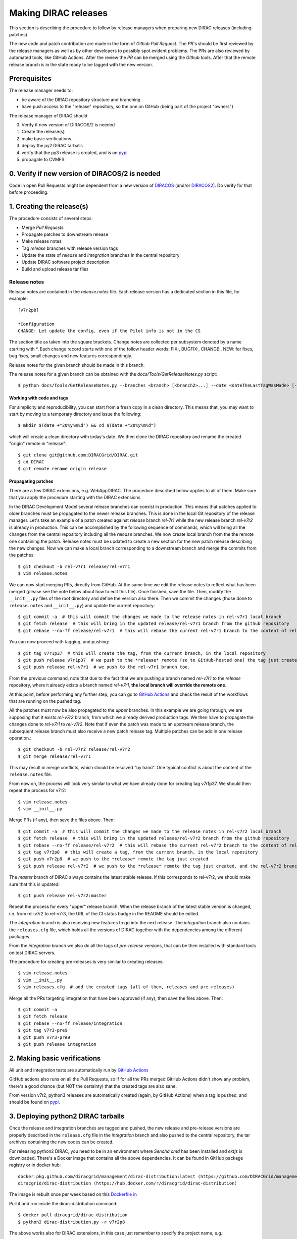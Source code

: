 .. _release_procedure:

=====================
Making DIRAC releases
=====================

.. set highlighting to console input/output
.. highlight:: console

This section is describing the procedure to follow by release managers
when preparing new DIRAC releases (including patches).

The new code and patch contribution are made in the form of *Github* *Pull Request*.
The *PR*'s should be first reviewed by the release managers as well as by other
developers to possibly spot evident problems. The PRs are also reviewed by automated tools, like GitHub Actions.
After the review the *PR* can be merged using the *Github* tools.
After that the remote release branch is in the state ready to be tagged with the new version.

Prerequisites
=============

The release manager needs to:

- be aware of the DIRAC repository structure and branching.
- have push access to the "release" repository, so the one on GitHub (being part of the project "owners")

The release manager of DIRAC should:

0. Verify if new version of DIRACOS/2 is needed
1. Create the release(s)
2. make basic verifications
3. deploy the py2 DIRAC tarballs
4. verify that the py3 release is created, and is on `pypi <https://pypi.org/project/DIRAC/>`_
5. propagate to CVMFS

0. Verify if new version of DIRACOS/2 is needed
===============================================

Code in open Pull Requests might be dependent from a new version of `DIRACOS <https://github.com/DIRACGrid/DIRACOS>`_
(and/or `DIRACOS2 <https://github.com/DIRACGrid/DIRACOS2>`_). Do verify for that before proceeding.


1. Creating the release(s)
==========================

The procedure consists of several steps:

- Merge *Pull Requests*
- Propagate patches to downstream release
- Make release notes
- Tag *release* branches with release version tags
- Update the state of *release* and *integration* branches in the central repository
- Update DIRAC software project description
- Build and upload release tar files



Release notes
`````````````

Release notes are contained in the *release.notes* file. Each release version has a dedicated
section in this file, for example::

  [v7r2p8]
  
  *Configuration
  CHANGE: Let update the config, even if the Pilot info is not in the CS

The section title as taken into the square brackets. Change notes are collected per subsystem
denoted by a name starting with \*. Each change record starts with one of the follow header
words: FIX:, BUGFIX:, CHANGE:, NEW: for fixes, bug fixes, small changes and new features
correspondingly.

Release notes for the given branch should be made in this branch.

The release notes for a given branch can be obtained with the
*docs/Tools/GetReleaseNotes.py* script::

  $ python docs/Tools/GetReleaseNotes.py --branches <branch> [<branch2>...] --date <dateTheLastTagWasMade> [--openPRs]


Working with code and tags
---------------------------

For simplicity and reproducibility, you can start from a fresh copy in a clean directory.
This means that, you may want to start by moving to a temporary directory and issue the following::

  $ mkdir $(date +"20%y%m%d") && cd $(date +"20%y%m%d")

which will create a clean directory with today's date. We then clone the DIRAC repository and rename the created "origin" remote in "release"::

  $ git clone git@github.com:DIRACGrid/DIRAC.git
  $ cd DIRAC
  $ git remote rename origin release



Propagating patches
-------------------

There are a few DIRAC extensions, e.g. WebAppDIRAC.
The procedure described below applies to all of them.
Make sure that you apply the procedure starting with the DIRAC extensions.

In the DIRAC Development Model several release branches can coexist in production.
This means that patches applied to older branches must be propagated to the newer
release branches. This is done in the local Git repository of the release manager.
Let's take an example of a patch created against *release* branch *rel-7r1* while
the new release branch *rel-v7r2* is already in production. This can be accomplished
by the following sequence of commands, which will bring all the changes from
the central repository including all the *release* branches.
We now create local branch from the the remote one containing the patch. Release notes
must be updated to create a new section for the new patch release describing the
new changes. Now we can make a local branch corresponding to a downstream branch
and merge the commits from the patches::

  $ git checkout -b rel-v7r1 release/rel-v7r1
  $ vim release.notes

We can now start merging PRs, directly from GitHub. At the same time we edit
the release notes to reflect what has been merged (please see the note below about how to edit this file).
Once finished, save the file. Then, modify the ``__init__.py`` files of the root directory and define the version also there.
Then we commit the changes (those done to ``release.notes`` and ``__init__.py``) and update the current repository::

  $ git commit -a  # this will commit the changes we made to the release notes in rel-v7r1 local branch
  $ git fetch release  # this will bring in the updated release/rel-v7r1 branch from the github repository
  $ git rebase --no-ff release/rel-v7r1  # this will rebase the current rel-v7r1 branch to the content of release/rel-v7r1

You can now proceed with tagging, and pushing::

  $ git tag v7r1p37  # this will create the tag, from the current branch, in the local repository
  $ git push release v7r1p37  # we push to the *release* remote (so to GitHub-hosted one) the tag just created
  $ git push release rel-v7r1  # we push to the rel-v7r1 branch too.

From the previous command, note that due to the fact that we are pushing a branch named *rel-v7r1*
to the *release* repository, where it already exists a branch named *rel-v7r1*,
**the local branch will override the remote one**.

At this point, before performing any further step, you can go to `GitHub Actions <https://github.com/DIRACGrid/DIRAC/actions>`_
and check the result of the workflows that are running on the pushed tag.

All the patches must now be also propagated to the *upper* branches.
In this example we are going through, we are supposing that it exists *rel-v7r2* branch,
from which we already derived production tags. We then have to propagate the changes done to
*rel-v7r1* to *rel-v7r2*. Note that if even the patch was made to an upstream release branch, the subsequent
release branch must also receive a new patch release tag. Multiple patches can be
add in one release operation.::

  $ git checkout -b rel-v7r2 release/rel-v7r2
  $ git merge release/rel-v7r1

This may result in merge conflicts, which should be resolved "by hand".
One typical conflict is about the content of the ``release.notes`` file.

From now on, the process will look very similar to what we have already done for
creating tag v7r1p37. We should then repeat the process for v7r2::

  $ vim release.notes
  $ vim __init__.py

Merge PRs (if any), then save the files above. Then::

  $ git commit -a  # this will commit the changes we made to the release notes in rel-v7r2 local branch
  $ git fetch release  # this will bring in the updated release/rel-v7r2 branch from the github repository
  $ git rebase --no-ff release/rel-v7r2  # this will rebase the current rel-v7r2 branch to the content of release/rel-v7r2
  $ git tag v7r2p8  # this will create a tag, from the current branch, in the local repository
  $ git push v7r2p8  # we push to the *release* remote the tag just created
  $ git push release rel-v7r2  # we push to the *release* remote the tag just created, and the rel-v7r2 branch.

The *master* branch of DIRAC always contains the latest stable release.
If this corresponds to rel-v7r2, we should make sure that this is updated::

  $ git push release rel-v7r2:master

Repeat the process for every "upper" release branch.
When the release branch of the latest stable version is changed, i.e. from rel-v7r2 to rel-v7r3, the URL of the CI status badge in the README should be edited.

The *integration* branch is also receiving new features to go into the next release.
The *integration* branch also contains the ``releases.cfg`` file, which holds all the versions of DIRAC
together with the dependencies among the different packages. 

From the *integration* branch we also do all the tags of *pre-release* versions, that can be then installed
with standard tools on test DIRAC servers. 

The procedure for creating pre-releases is very similar to creating releases::

  $ vim release.notes
  $ vim __init__.py
  $ vim releases.cfg  # add the created tags (all of them, releases and pre-releases)

Merge all the PRs targeting integration that have been approved (if any), then save the files above. Then::

  $ git commit -a
  $ git fetch release
  $ git rebase --no-ff release/integration
  $ git tag v7r3-pre9
  $ git push v7r3-pre9
  $ git push release integration


2. Making basic verifications
=============================

All unit and integration tests are automatically run by `GitHub Actions <https://github.com/DIRACGrid/DIRAC/actions>`_

GitHub actions also runs on all the Pull Requests, so if for all the PRs merged GitHub Actions didn't show any problem,
there's a good chance (but NOT the certainty) that the created tags are also sane.

From version v7r2, python3 releases are automatically created (again, by GitHub Actions)
when a tag is pushed, and should be found on `pypi <https://pypi.org/project/DIRAC/>`_.


3. Deploying python2 DIRAC tarballs
===================================

Once the release and integration branches are tagged and pushed, the new release and pre-release versions are
properly described in the ``release.cfg`` file in the *integration* branch and
also pushed to the central repository, the tar archives containing the new
codes can be created.

For releasing python2 DIRAC, you need to be in an environment where
*Sencha cmd* has been installed and *extjs* is downloaded.
There's a Docker image that contains all the above dependencies.
It can be found in GitHub package registry or in docker hub::

  docker.pkg.github.com/diracgrid/management/dirac-distribution:latest (https://github.com/DIRACGrid/management/packages/79929)
  diracgrid/dirac-distribution (https://hub.docker.com/r/diracgrid/dirac-distribution)

The image is rebuilt once per week based on this `Dockerfile in <https://github.com/DIRACGrid/management/blob/master/dirac-distribution/Dockerfile>`_

Pull it and run inside the dirac-distribution command::

  $ docker pull diracgrid/dirac-distribution
  $ python3 dirac-distribution.py -r v7r2p8

The above works also for DIRAC extensions, in this case just remember to specify the project name, e.g.::

  $ python3 dirac-distribution.py --release v10r2p11 --project LHCb

You can also pass the releases.cfg to use via command line using the *-relcfg* switch.
*dirac-distribution* will generate a set of tarballs, release notes in *html* and md5 files.

In the end of its execution, the *dirac-distribution* will print out a command that can be
used to upload generated release files to a predefined repository (see :ref:`dirac_projects`).

You can then run this `Jenkins check <https://jenkins-dirac.web.cern.ch/view/DIRAC/job/Pilot3_CVM4_pipeline/>`_
If it passes, it's time to advertise that new releases have been created. Use the DIRAC google forum.


4. Propagating to CVMFS [INCOMPLETE]
=====================================

There's a Docker image that contains all the needed dependencies.
It can be found in GitHub package registry or in docker hub::

  docker.pkg.github.com/diracgrid/management/dirac-cvmfs:latest (https://github.com/DIRACGrid/management/packages/342716)
  diracgrid/dirac-cvmfs (https://hub.docker.com/r/diracgrid/dirac-cvmfs)

The image is rebuilt once per week based on this `Dockerfile <https://github.com/DIRACGrid/management/blob/master/dirac-cvmfs/Dockerfile>`_

Pull it and ... ::

  $ docker pull diracgrid/dirac-cvmfs

--> to be expanded
